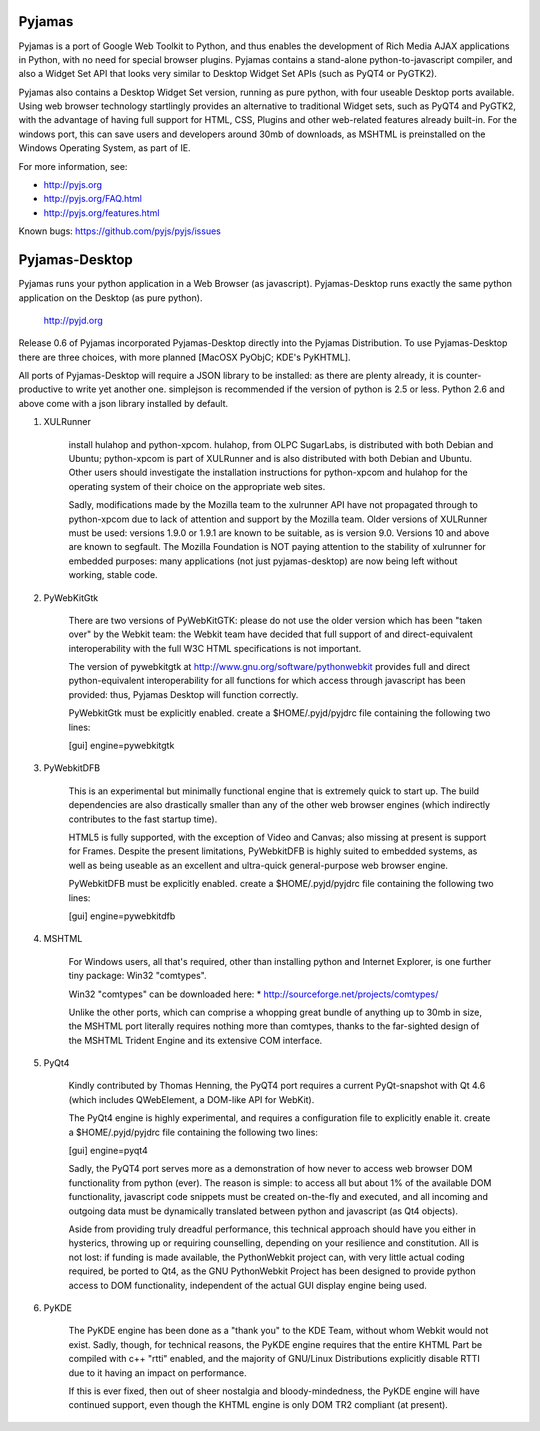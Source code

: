 Pyjamas
=======

Pyjamas is a port of Google Web Toolkit to Python, and thus enables
the development of Rich Media AJAX applications in Python, with no
need for special browser plugins.  Pyjamas contains a stand-alone
python-to-javascript compiler, and also a Widget Set API that looks
very similar to Desktop Widget Set APIs (such as PyQT4 or PyGTK2).

Pyjamas also contains a Desktop Widget Set version, running as pure
python, with four useable Desktop ports available.  Using web browser
technology startlingly provides an alternative to traditional
Widget sets, such as PyQT4 and PyGTK2, with the advantage of having
full support for HTML, CSS, Plugins and other web-related features
already built-in.  For the windows port, this can save users and
developers around 30mb of downloads, as MSHTML is preinstalled on
the Windows Operating System, as part of IE.

For more information, see:

* http://pyjs.org
* http://pyjs.org/FAQ.html
* http://pyjs.org/features.html

Known bugs: https://github.com/pyjs/pyjs/issues

Pyjamas-Desktop
===============

Pyjamas runs your python application in a Web Browser (as javascript).
Pyjamas-Desktop runs exactly the same python application on the
Desktop (as pure python).

    http://pyjd.org

Release 0.6 of Pyjamas incorporated Pyjamas-Desktop directly into
the Pyjamas Distribution.  To use Pyjamas-Desktop there are three choices,
with more planned [MacOSX PyObjC; KDE's PyKHTML].

All ports of Pyjamas-Desktop will require a JSON library to be
installed: as there are plenty already, it is counter-productive
to write yet another one.  simplejson is recommended if the version of
python is 2.5 or less.  Python 2.6 and above come with a json library
installed by default.

1. XULRunner

    install hulahop and python-xpcom.  hulahop, from OLPC SugarLabs,
    is distributed with both Debian and Ubuntu; python-xpcom is part
    of XULRunner and is also distributed with both Debian and Ubuntu.
    Other users should investigate the installation instructions for
    python-xpcom and hulahop for the operating system of their choice
    on the appropriate web sites.

    Sadly, modifications made by the Mozilla team to the xulrunner API
    have not propagated through to python-xpcom due to lack of attention
    and support by the Mozilla team.  Older versions of XULRunner must be
    used: versions 1.9.0 or 1.9.1 are known to be suitable, as is version
    9.0.  Versions 10 and above are known to segfault.  The Mozilla
    Foundation is NOT paying attention to the stability of xulrunner for
    embedded purposes: many applications (not just pyjamas-desktop) are
    now being left without working, stable code.

2. PyWebKitGtk

    There are two versions of PyWebKitGTK: please do not use the older
    version which has been "taken over" by the Webkit team: the Webkit
    team have decided that full support of and direct-equivalent
    interoperability with the full W3C HTML specifications is not important.

    The version of pywebkitgtk at http://www.gnu.org/software/pythonwebkit
    provides full and direct python-equivalent interoperability for all functions
    for which access through javascript has been provided: thus, Pyjamas
    Desktop will function correctly.

    PyWebkitGtk must be explicitly enabled.  create a $HOME/.pyjd/pyjdrc file
    containing the following two lines:

    [gui]
    engine=pywebkitgtk

3. PyWebkitDFB

    This is an experimental but minimally functional engine that is extremely
    quick to start up.  The build dependencies are also drastically smaller than
    any of the other web browser engines (which indirectly contributes to the
    fast startup time).

    HTML5 is fully supported, with the exception of Video and Canvas; also
    missing at present is support for Frames.  Despite the present limitations,
    PyWebkitDFB is highly suited to embedded systems, as well as being useable
    as an excellent and ultra-quick general-purpose web browser engine.

    PyWebkitDFB must be explicitly enabled.  create a $HOME/.pyjd/pyjdrc file
    containing the following two lines:

    [gui]
    engine=pywebkitdfb

4. MSHTML

    For Windows users, all that's required, other than installing python
    and Internet Explorer, is one further tiny package: Win32 "comtypes".

    Win32 "comtypes" can be downloaded here:
    * http://sourceforge.net/projects/comtypes/

    Unlike the other ports, which can comprise a whopping great bundle
    of anything up to 30mb in size, the MSHTML port literally requires
    nothing more than comtypes, thanks to the far-sighted design of the
    MSHTML Trident Engine and its extensive COM interface.

5. PyQt4

    Kindly contributed by Thomas Henning, the PyQT4 port requires a current
    PyQt-snapshot with Qt 4.6 (which includes QWebElement, a DOM-like API for
    WebKit).

    The PyQt4 engine is highly experimental, and requires a configuration file
    to explicitly enable it.  create a $HOME/.pyjd/pyjdrc file containing the
    following two lines:

    [gui]
    engine=pyqt4

    Sadly, the PyQT4 port serves more as a demonstration of how never to access
    web browser DOM functionality from python (ever).  The reason is simple:
    to access all but about 1% of the available DOM functionality, javascript
    code snippets must be created on-the-fly and executed, and all incoming and
    outgoing data must be dynamically translated between python and javascript
    (as Qt4 objects).

    Aside from providing truly dreadful performance, this technical approach
    should have you either in hysterics, throwing up or requiring counselling,
    depending on your resilience and constitution.  All is not lost: if funding
    is made available, the PythonWebkit project can, with very little actual
    coding required, be ported to Qt4, as the GNU PythonWebkit Project has been
    designed to provide python access to DOM functionality, independent of the
    actual GUI display engine being used.

6. PyKDE

    The PyKDE engine has been done as a "thank you" to the KDE Team, without
    whom Webkit would not exist.  Sadly, though, for technical reasons, the PyKDE
    engine requires that the entire KHTML Part be compiled with c++ "rtti" enabled,
    and the majority of GNU/Linux Distributions explicitly disable RTTI due to
    it having an impact on performance.

    If this is ever fixed, then out of sheer nostalgia and bloody-mindedness, the
    PyKDE engine will have continued support, even though the KHTML engine is only
    DOM TR2 compliant (at present).
